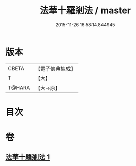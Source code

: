 #+TITLE: 法華十羅剎法 / master
#+DATE: 2015-11-26 16:58:14.844945
* 版本
 |     CBETA|【電子佛典集成】|
 |         T|【大】     |
 |    T@HARA|【大→原】   |

* 目次
* 卷
** [[file:KR6j0523_001.txt][法華十羅剎法 1]]

